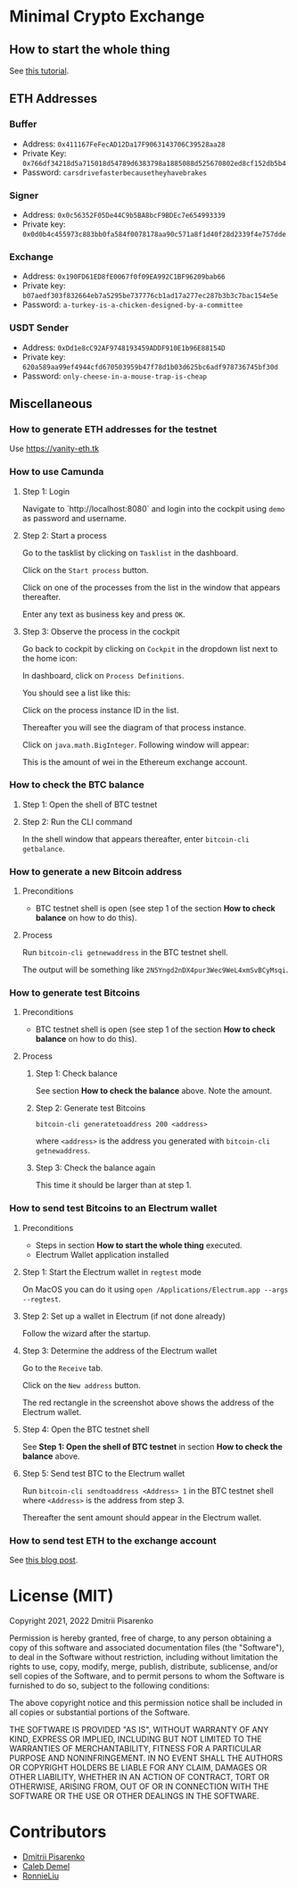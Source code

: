 * Minimal Crypto Exchange

** How to start the whole thing  

See [[https://dpisarenko.com/mce/en/how-to-start/][this tutorial]].

** ETH Addresses

*** Buffer

 * Address: ~0x411167FeFecAD12Da17F9063143706C39528aa28~
 * Private Key: ~0x766df34218d5a715018d54789d6383798a1885088d525670802ed8cf152db5b4~
 * Password: ~carsdrivefasterbecausetheyhavebrakes~
    
*** Signer

 * Address: ~0x0c56352F05De44C9b5BA8bcF9BDEc7e654993339~
 * Private key: ~0x0d0b4c455973c883bb0fa584f0078178aa90c571a8f1d40f28d2339f4e757dde~

*** Exchange    

 * Address: ~0x190FD61ED8fE0067f0f09EA992C1BF96209bab66~
 * Private key: ~b07aedf303f832664eb7a5295be737776cb1ad17a277ec287b3b3c7bac154e5e~
 * Password: ~a-turkey-is-a-chicken-designed-by-a-committee~

*** USDT Sender

 * Address: ~0xDd1e8cC92AF9748193459ADDF910E1b96E88154D~
 * Private key: ~620a589aa99ef4944cfd670503959b47f78d1b03d625bc6adf978736745bf30d~
 * Password: ~only-cheese-in-a-mouse-trap-is-cheap~

** Miscellaneous

*** How to generate ETH addresses for the testnet

Use https://vanity-eth.tk    
   
*** How to use Camunda

**** Step 1: Login

Navigate to `http://localhost:8080` and login into the cockpit using ~demo~ as password and username.

**** Step 2: Start a process

Go to the tasklist by clicking on ~Tasklist~ in the dashboard.

[[file:docs/img/2021-10-17_01.png]]
    
Click on the ~Start process~ button.

[[file:docs/img/2021-10-17_02.png]]

Click on one of the processes from the list in the window that appears thereafter.

[[file:docs/img/2021-10-17_03.png]]

Enter any text as business key and press ~OK~.

[[file:docs/img/2021-10-17_04.png]]

**** Step 3: Observe the process in the cockpit

Go back to cockpit by clicking on ~Cockpit~ in the dropdown list next to the home icon:
     
[[file:docs/img/2021-10-17_05.png]]

In dashboard, click on ~Process Definitions~.

[[file:docs/img/2021-10-17_06.png]]

You should see a list like this:

[[file:docs/img/2021-10-17_07.png]]

Click on the process instance ID in the list.

Thereafter you will see the diagram of that process instance.

[[file:docs/img/2021-10-17_08.png]]

Click on ~java.math.BigInteger~. Following window will appear:

[[file:docs/img/2021-10-17_09.png]]

This is the amount of wei in the Ethereum exchange account.

*** How to check the BTC balance

**** Step 1: Open the shell of BTC testnet
     
[[file:docs/img/2021-09-18_01.png]]

**** Step 2: Run the CLI command

In the shell window that appears thereafter, enter ~bitcoin-cli getbalance~.

[[file:docs/img/2021-09-18_02.png]]

*** How to generate a new Bitcoin address

**** Preconditions    

 * BTC testnet shell is open (see step 1 of the section *How to check balance* on how to do this).

**** Process

Run ~bitcoin-cli getnewaddress~ in the BTC testnet shell.

The output will be something like ~2N5Yngd2nDX4pur3Wec9WeL4xmSvBCyMsqi~.

*** How to generate test Bitcoins

**** Preconditions    

 * BTC testnet shell is open (see step 1 of the section *How to check balance* on how to do this).

**** Process

***** Step 1: Check balance

See section *How to check the balance* above. Note the amount.
      
***** Step 2: Generate test Bitcoins
     
~bitcoin-cli generatetoaddress 200 <address>~

where ~<address>~ is the address you generated with ~bitcoin-cli getnewaddress~.

***** Step 3: Check the balance again

This time it should be larger than at step 1.

*** How to send test Bitcoins to an Electrum wallet

**** Preconditions

 * Steps in section *How to start the whole thing* executed.
 * Electrum Wallet application installed

**** Step 1: Start the Electrum wallet in ~regtest~ mode

On MacOS you can do it using ~open /Applications/Electrum.app --args --regtest~.     

**** Step 2: Set up a wallet in Electrum (if not done already)

Follow the wizard after the startup.

**** Step 3: Determine the address of the Electrum wallet

Go to the ~Receive~ tab.

[[file:docs/img/2021-09-18_03.png]]

Click on the ~New address~ button.

[[file:docs/img/2021-09-18_04.png]]

The red rectangle in the screenshot above shows the address of the Electrum wallet.

**** Step 4: Open the BTC testnet shell

See *Step 1: Open the shell of BTC testnet* in section *How to check the balance* above.

**** Step 5: Send test BTC to the Electrum wallet

Run ~bitcoin-cli sendtoaddress <Address> 1~ in the BTC testnet shell where ~<Address>~ is the address from step 3.

[[file:docs/img/2021-09-18_05.png]]

Thereafter the sent amount should appear in the Electrum wallet.

[[file:docs/img/2021-09-18_06.png]]

*** How to send test ETH to the exchange account

See [[https://dpisarenko.com/posts/eth-transfers/][this blog post]].    

* License (MIT)

Copyright 2021, 2022 Dmitrii Pisarenko

Permission is hereby granted, free of charge, to any person obtaining a copy of this software and associated documentation files (the "Software"), to deal in the Software without restriction, including without limitation the rights to use, copy, modify, merge, publish, distribute, sublicense, and/or sell copies of the Software, and to permit persons to whom the Software is furnished to do so, subject to the following conditions:

The above copyright notice and this permission notice shall be included in all copies or substantial portions of the Software.

THE SOFTWARE IS PROVIDED "AS IS", WITHOUT WARRANTY OF ANY KIND, EXPRESS OR IMPLIED, INCLUDING BUT NOT LIMITED TO THE WARRANTIES OF MERCHANTABILITY, FITNESS FOR A PARTICULAR PURPOSE AND NONINFRINGEMENT. IN NO EVENT SHALL THE AUTHORS OR COPYRIGHT HOLDERS BE LIABLE FOR ANY CLAIM, DAMAGES OR OTHER LIABILITY, WHETHER IN AN ACTION OF CONTRACT, TORT OR OTHERWISE, ARISING FROM, OUT OF OR IN CONNECTION WITH THE SOFTWARE OR THE USE OR OTHER DEALINGS IN THE SOFTWARE.

* Contributors

  * [[https://www.linkedin.com/in/dmitrii-pisarenko-1149a5201][Dmitrii Pisarenko]]
  * [[https://www.linkedin.com/in/caleb-m-demel][Caleb Demel]]
  * [[https://www.linkedin.com/in/ronnie-liu-11155352][RonnieLiu]]
